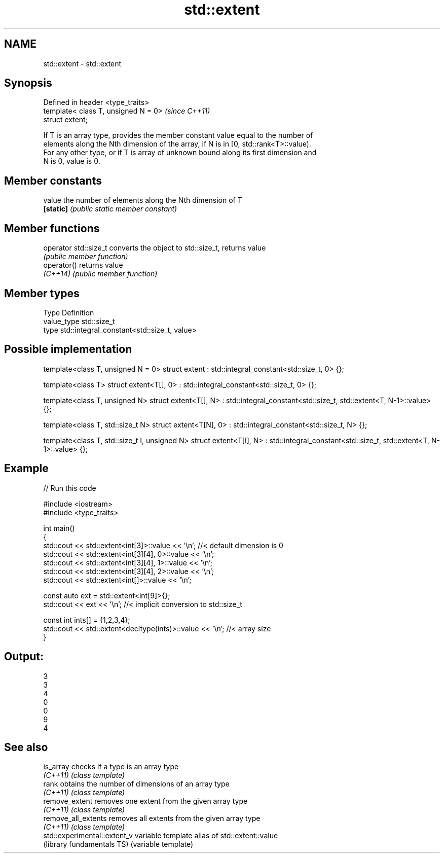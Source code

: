 .TH std::extent 3 "Nov 16 2016" "2.1 | http://cppreference.com" "C++ Standard Libary"
.SH NAME
std::extent \- std::extent

.SH Synopsis
   Defined in header <type_traits>
   template< class T, unsigned N = 0>  \fI(since C++11)\fP
   struct extent;

   If T is an array type, provides the member constant value equal to the number of
   elements along the Nth dimension of the array, if N is in [0, std::rank<T>::value).
   For any other type, or if T is array of unknown bound along its first dimension and
   N is 0, value is 0.

.SH Member constants

   value    the number of elements along the Nth dimension of T
   \fB[static]\fP \fI(public static member constant)\fP

.SH Member functions

   operator std::size_t converts the object to std::size_t, returns value
                        \fI(public member function)\fP
   operator()           returns value
   \fI(C++14)\fP              \fI(public member function)\fP

.SH Member types

   Type       Definition
   value_type std::size_t
   type       std::integral_constant<std::size_t, value>

.SH Possible implementation

template<class T, unsigned N = 0>
struct extent : std::integral_constant<std::size_t, 0> {};

template<class T>
struct extent<T[], 0> : std::integral_constant<std::size_t, 0> {};

template<class T, unsigned N>
struct extent<T[], N> : std::integral_constant<std::size_t, std::extent<T, N-1>::value> {};

template<class T, std::size_t N>
struct extent<T[N], 0> : std::integral_constant<std::size_t, N> {};

template<class T, std::size_t I, unsigned N>
struct extent<T[I], N> : std::integral_constant<std::size_t, std::extent<T, N-1>::value> {};

.SH Example

   
// Run this code

 #include <iostream>
 #include <type_traits>

 int main()
 {
     std::cout << std::extent<int[3]>::value << '\\n'; //< default dimension is 0
     std::cout << std::extent<int[3][4], 0>::value << '\\n';
     std::cout << std::extent<int[3][4], 1>::value << '\\n';
     std::cout << std::extent<int[3][4], 2>::value << '\\n';
     std::cout << std::extent<int[]>::value << '\\n';

     const auto ext = std::extent<int[9]>{};
     std::cout << ext << '\\n'; //< implicit conversion to std::size_t

     const int ints[] = {1,2,3,4};
     std::cout << std::extent<decltype(ints)>::value << '\\n'; //< array size
 }

.SH Output:

 3
 3
 4
 0
 0
 9
 4

.SH See also

   is_array                    checks if a type is an array type
   \fI(C++11)\fP                     \fI(class template)\fP
   rank                        obtains the number of dimensions of an array type
   \fI(C++11)\fP                     \fI(class template)\fP
   remove_extent               removes one extent from the given array type
   \fI(C++11)\fP                     \fI(class template)\fP
   remove_all_extents          removes all extents from the given array type
   \fI(C++11)\fP                     \fI(class template)\fP
   std::experimental::extent_v variable template alias of std::extent::value
   (library fundamentals TS)   (variable template)
